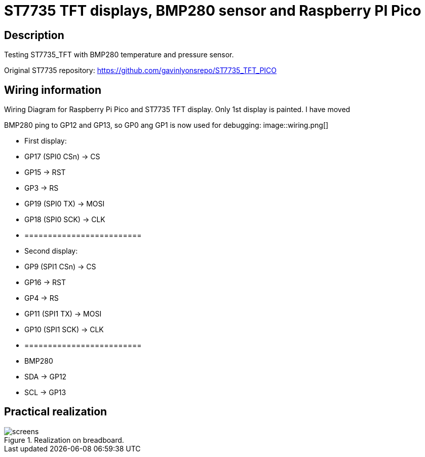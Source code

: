 = ST7735 TFT displays, BMP280 sensor and Raspberry PI Pico

== Description
[[description]]

Testing ST7735_TFT with BMP280 temperature and pressure sensor.

Original ST7735 repository: https://github.com/gavinlyonsrepo/ST7735_TFT_PICO

== Wiring information
[[ssd1306_i2c_wiring]]
[pdfwidth=75%]
.Wiring Diagram for Raspberry Pi Pico and ST7735 TFT display. Only 1st display is painted. I have moved 
BMP280 ping to GP12 and GP13, so GP0 ang GP1 is now used for debugging:
image::wiring.png[]

* First display:
* GP17 (SPI0 CSn) -> CS
* GP15 -> RST
* GP3 -> RS
* GP19 (SPI0 TX) -> MOSI
* GP18 (SPI0 SCK) -> CLK
* =========================
* Second display:
* GP9 (SPI1 CSn) -> CS
* GP16 -> RST
* GP4 -> RS
* GP11 (SPI1 TX) -> MOSI
* GP10 (SPI1 SCK) -> CLK
* =========================
* BMP280
* SDA -> GP12
* SCL -> GP13

== Practical realization
[[ssd1306_i2c_image]]
[pdfwidth=75%]
.Realization on breadboard.
image::screens.jpg[]
